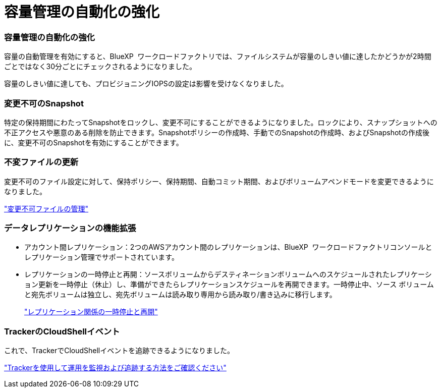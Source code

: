 = 容量管理の自動化の強化
:allow-uri-read: 




=== 容量管理の自動化の強化

容量の自動管理を有効にすると、BlueXP  ワークロードファクトリでは、ファイルシステムが容量のしきい値に達したかどうかが2時間ごとではなく30分ごとにチェックされるようになりました。

容量のしきい値に達しても、プロビジョニングIOPSの設定は影響を受けなくなりました。



=== 変更不可のSnapshot

特定の保持期間にわたってSnapshotをロックし、変更不可にすることができるようになりました。ロックにより、スナップショットへの不正アクセスや悪意のある削除を防止できます。Snapshotポリシーの作成時、手動でのSnapshotの作成時、およびSnapshotの作成後に、変更不可のSnapshotを有効にすることができます。



=== 不変ファイルの更新

変更不可のファイル設定に対して、保持ポリシー、保持期間、自動コミット期間、およびボリュームアペンドモードを変更できるようになりました。

link:https://docs.netapp.com/us-en/workload-fsx-ontap/manage-immutable-files.html["変更不可ファイルの管理"]



=== データレプリケーションの機能拡張

* アカウント間レプリケーション：2つのAWSアカウント間のレプリケーションは、BlueXP  ワークロードファクトリコンソールとレプリケーション管理でサポートされています。
* レプリケーションの一時停止と再開：ソースボリュームからデスティネーションボリュームへのスケジュールされたレプリケーション更新を一時停止（休止）し、準備ができたらレプリケーションスケジュールを再開できます。一時停止中、ソース ボリュームと宛先ボリュームは独立し、宛先ボリュームは読み取り専用から読み取り/書き込みに移行します。
+
link:https://docs.netapp.com/us-en/workload-fsx-ontap/pause-resume-replication.html["レプリケーション関係の一時停止と再開"]





=== TrackerのCloudShellイベント

これで、TrackerでCloudShellイベントを追跡できるようになりました。

link:https://docs.netapp.com/us-en/workload-fsx-ontap/monitor-operations.html["Trackerを使用して運用を監視および追跡する方法をご確認ください"]
